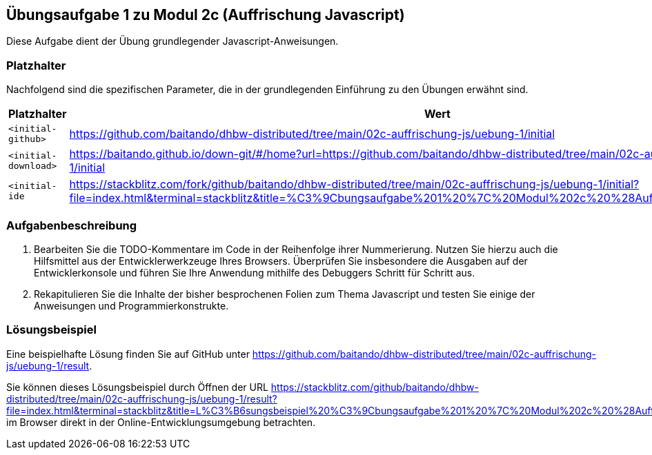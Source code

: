 == Übungsaufgabe 1 zu Modul 2c (Auffrischung Javascript)

Diese Aufgabe dient der Übung grundlegender Javascript-Anweisungen.

=== Platzhalter

Nachfolgend sind die spezifischen Parameter, die in der grundlegenden Einführung zu den Übungen erwähnt sind.

|===
|Platzhalter |Wert

|`<initial-github>`
|https://github.com/baitando/dhbw-distributed/tree/main/02c-auffrischung-js/uebung-1/initial

|`<initial-download>`
|https://baitando.github.io/down-git/#/home?url=https://github.com/baitando/dhbw-distributed/tree/main/02c-auffrischung-js/uebung-1/initial

|`<initial-ide`
|https://stackblitz.com/fork/github/baitando/dhbw-distributed/tree/main/02c-auffrischung-js/uebung-1/initial?file=index.html&terminal=stackblitz&title=%C3%9Cbungsaufgabe%201%20%7C%20Modul%202c%20%28Auffrischung%20Javascript%29
|===

=== Aufgabenbeschreibung

1.	Bearbeiten Sie die TODO-Kommentare im Code in der Reihenfolge ihrer Nummerierung.
Nutzen Sie hierzu auch die Hilfsmittel aus der Entwicklerwerkzeuge Ihres Browsers.
Überprüfen Sie insbesondere die Ausgaben auf der Entwicklerkonsole und führen Sie Ihre Anwendung mithilfe des Debuggers Schritt für Schritt aus.
2.	Rekapitulieren Sie die Inhalte der bisher besprochenen Folien zum Thema Javascript und testen Sie einige der Anweisungen und Programmierkonstrukte.

=== Lösungsbeispiel

Eine beispielhafte Lösung finden Sie auf GitHub unter https://github.com/baitando/dhbw-distributed/tree/main/02c-auffrischung-js/uebung-1/result.

Sie können dieses Lösungsbeispiel durch Öffnen der URL https://stackblitz.com/github/baitando/dhbw-distributed/tree/main/02c-auffrischung-js/uebung-1/result?file=index.html&terminal=stackblitz&title=L%C3%B6sungsbeispiel%20%C3%9Cbungsaufgabe%201%20%7C%20Modul%202c%20%28Auffrischung%20Javascript%29 im Browser direkt in der Online-Entwicklungsumgebung betrachten.

